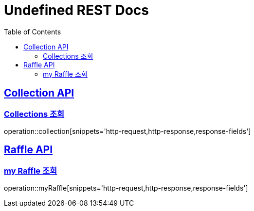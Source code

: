 = Undefined REST Docs
:doctype: book
:icons: font
:source-highlighter: highlightjs
:toc: left
:sectlinks:

[[Collection-API]]
== Collection API

[[Collections-조회]]
=== Collections 조회
operation::collection[snippets='http-request,http-response,response-fields']

[[Raffle-API]]
== Raffle API

[[my-Raffle-조회]]
=== my Raffle 조회
operation::myRaffle[snippets='http-request,http-response,response-fields']